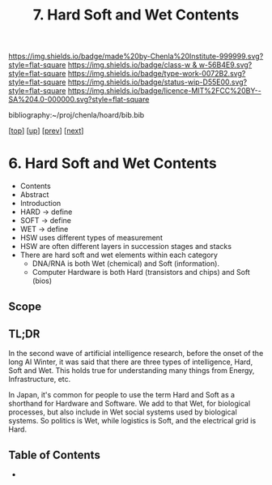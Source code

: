 #   -*- mode: org; fill-column: 60 -*-

#+TITLE: 7. Hard Soft and Wet Contents
#+STARTUP: showall
#+TOC: headlines 4
#+PROPERTY: filename

[[https://img.shields.io/badge/made%20by-Chenla%20Institute-999999.svg?style=flat-square]] 
[[https://img.shields.io/badge/class-w & w-56B4E9.svg?style=flat-square]]
[[https://img.shields.io/badge/type-work-0072B2.svg?style=flat-square]]
[[https://img.shields.io/badge/status-wip-D55E00.svg?style=flat-square]]
[[https://img.shields.io/badge/licence-MIT%2FCC%20BY--SA%204.0-000000.svg?style=flat-square]]

bibliography:~/proj/chenla/hoard/bib.bib

[[[../../index.org][top]]] [[[./index.org][up]]] [[[./05-goldilocks.org][prev]]] [[[./07-world-models.org][next]]]

* 6. Hard Soft and Wet Contents
:PROPERTIES:
:CUSTOM_ID:
:Name:     /home/deerpig/proj/chenla/warp/04/07/index.org
:Created:  2018-04-06T10:41@Prek Leap (11.642600N-104.919210W)
:ID:       4cb9c53f-63c3-401d-a370-69dc5d8a0520
:VER:      576258140.846828408
:GEO:      48P-491193-1287029-15
:BXID:     proj:OHA1-5032
:Class:    primer
:Type:     work
:Status:   wip
:Licence:  MIT/CC BY-SA 4.0
:END:

  - Contents
  - Abstract
  - Introduction
  - HARD -> define
  - SOFT -> define
  - WET  -> define
  - HSW uses different types of measurement
  - HSW are often different layers in succession stages and stacks
  - There are hard soft and wet elements within each category 
    - DNA/RNA is both Wet (chemical) and Soft (information).
    - Computer Hardware is both Hard (transistors and chips) and Soft
      (bios)



** Scope
** TL;DR

In the second wave of artificial intelligence research, before the
onset of the long AI Winter, it was said that there are three types of
intelligence, Hard, Soft and Wet.  This holds true for understanding
many things from Energy, Infrastructure, etc.

In Japan, it's common for people to use the term Hard and Soft as a
shorthand for Hardware and Software.  We add to that Wet, for
biological processes, but also include in Wet social systems used by
biological systems.  So politics is Wet, while logistics is Soft, and
the electrical grid is Hard.

** Table of Contents

  - 
